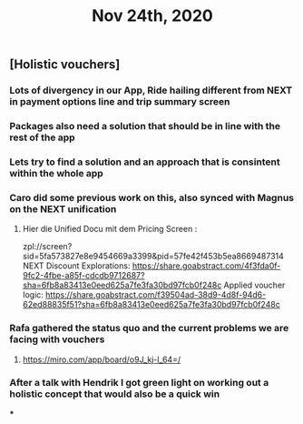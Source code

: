 #+TITLE: Nov 24th, 2020

** [Holistic vouchers]
*** Lots of divergency in our App, Ride hailing different from NEXT in payment options line and trip summary screen
*** Packages also need a solution that should be in line with the rest of the app
*** Lets try to find a solution and an approach that is consintent within the whole app
*** Caro did some previous work on this, also synced with Magnus on the NEXT unification
**** Hier die Unified Docu mit dem Pricing Screen :
zpl://screen?sid=5fa573827e8e9454669a3399&pid=57fe42f453b5ea8669487314 
NEXT Discount Explorations:
https://share.goabstract.com/4f3fda0f-9fc2-4fbe-a85f-cdcdb9712687?sha=6fb8a83413e0eed625a7fe3fa30bd97fcb0f248c
Applied voucher logic:
https://share.goabstract.com/f39504ad-38d9-4d8f-94d6-62ed88835f51?sha=6fb8a83413e0eed625a7fe3fa30bd97fcb0f248c
*** Rafa gathered the status quo and the current problems we are facing with vouchers
**** https://miro.com/app/board/o9J_kj-l_64=/
*** After a talk with Hendrik I got green light on working out a holistic concept that would also be a quick win
***
